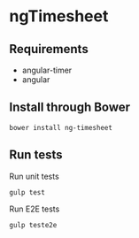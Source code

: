 * ngTimesheet

** Requirements

- angular-timer
- angular

** Install through Bower

: bower install ng-timesheet

** Run tests

Run unit tests
: gulp test

Run E2E tests
: gulp teste2e
